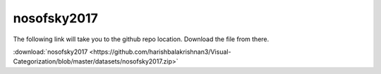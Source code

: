 nosofsky2017
============

The following link will take you to the github repo location. Download the file from there.

:download:`nosofsky2017 <https://github.com/harishbalakrishnan3/Visual-Categorization/blob/master/datasets/nosofsky2017.zip>`

